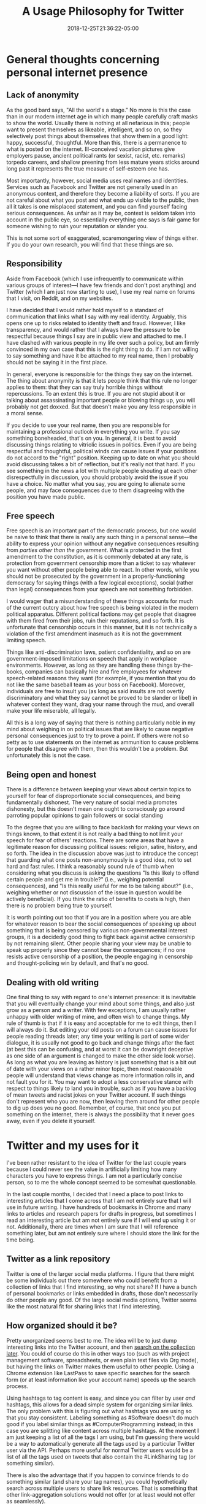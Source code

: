 #+HUGO_BASE_DIR: ../../
#+HUGO_SECTION: posts

#+TITLE: A Usage Philosophy for Twitter
#+DATE: 2018-12-25T21:36:22-05:00
#+HUGO_CATEGORIES: "Productivity/Efficiency"
#+HUGO_TAGS: "workflow" "anonymity" "twitter"

* General thoughts concerning personal internet presence

** Lack of anonymity

As the good bard says, "All the world's a stage." No more is this the case than in our modern internet age in which many people carefully craft masks to show the world. Usually there is nothing at all nefarious in this; people want to present themselves as likeable, intelligent, and so on, so they selectively post things about themselves that show them in a good light: happy, successful, thoughtful. More than this, there is a permanence to what is posted on the internet. Ill-conceived vacation pictures give employers pause, ancient political rants (or sexist, racist, etc. remarks) torpedo careers, and shallow preening from less mature years sticks around long past it represents the true measure of self-esteem one has.

Most importantly, however, social media uses real names and identities. Services such as Facebook and Twitter are not generally used in an anonymous context, and therefore they become a liability of sorts. If you are not careful about what you post and what ends up visible to the public, then all it takes is one misplaced statement, and you can find yourself facing serious consequences. As unfair as it may be, context is seldom taken into account in the public eye, so essentially everything one says is fair game for someone wishing to ruin your reputation or slander you.

This is not some sort of exaggerated, scaremongering view of things either. If you do your own research, you will find that these things are so.

** Responsibility

Aside from Facebook (which I use infrequently to communicate within various groups of interest—I have few friends and don't post anything) and Twitter (which I am just now starting to use), I use my real name on forums that I visit, on Reddit, and on my websites. 

I have decided that I would rather hold myself to a standard of communication that links what I say with my real identity. Arguably, this opens one up to risks related to identity theft and fraud. However, I like transparency, and would rather that I always have the pressure to be respectful because things I say are in public view and attached to me. I have clashed with various people in my life over such a policy, but am firmly convinced in my own case that this is the right thing to do. If I am not willing to say something and have it be attached to my real name, then I probably should not be saying it in the first place. 

In general, everyone is responsible for the things they say on the internet. The thing about anonymity is that it lets people think that this rule no longer applies to them: that they can say truly horrible things without repercussions. To an extent this is true. If you are not stupid about it or talking about assassinating important people or blowing things up, you will probably not get doxxed. But that doesn't make you any less responsible in a moral sense.

If you decide to use your real name, then you are responsible for maintaining a professional outlook in everything you write. If you say something boneheaded, that's on you. In general, it is best to avoid discussing things relating to vitriolic issues in politics. Even if you are being respectful and thoughtful, political winds can cause issues if your positions do not accord to the "right" position. Keeping up to date on what you should avoid discussing takes a bit of reflection, but it's really not that hard. If you see something in the news a lot with multiple people shouting at each other disrespectfully in discussion, you should probably avoid the issue if you have a choice. No matter what you say, you are going to alienate some people, and may face consequences due to them disagreeing with the position you have made public. 

** Free speech

Free speech is an important part of the democratic process, but one would be naive to think that there is really any such thing in a personal sense—the ability to express your opinion without any negative consequences resulting from /parties other than the government/. What is protected in the first amendment to the constitution, as it is commonly debated at any rate, is protection from government censorship more than a ticket to say whatever you want without other people being able to react. In other words, while you should not be prosecuted by the government in a properly-functioning democracy for saying things (with a few logical exceptions), social (rather than legal) consequences from your speech are not something forbidden.

I would wager that a misunderstanding of these things accounts for much of the current outcry about how free speech is being violated in the modern political apparatus. Different political factions may get people that disagree with them fired from their jobs, ruin their reputations, and so forth. It is unfortunate that censorship occurs in this manner, but it is not technically a violation of the first amendment inasmuch as it is not the government limiting speech.

Things like anti-discrimination laws, patient confidentiality, and so on are government-imposed limitations on speech that apply in workplace environments. However, as long as they are handling these things by-the-books, companies can basically hire and fire employees for whatever speech-related reasons they want (for example, if you mention that you do not like the same baseball team as your boss on Facebook). Moreover, individuals are free to insult you (as long as said insults are not overtly discriminatory and what they say cannot be proved to be slander or libel) in whatever context they want, drag your name through the mud, and overall make your life miserable, all legally.

All this is a long way of saying that there is nothing particularly noble in my mind about weighing in on political issues that are likely to cause negative personal consequences just to try to prove a point. If others were not so petty as to use statements on the internet as ammunition to cause problems for people that disagree with them, then this wouldn't be a problem. But unfortunately this is not the case.

** Being open and honest

There is a difference between keeping your views about certain topics to yourself for fear of disproportionate social consequences, and being fundamentally dishonest. The very nature of social media promotes dishonesty, but this doesn't mean one ought to consciously go around parroting popular opinions to gain followers or social standing

To the degree that you are willing to face backlash for making your views on things known, to that extent it is not really a bad thing to not limit your speech for fear of others' reactions. There are some areas that have a legitimate reason for discussing political issues: religion, satire, history, and so forth. The idea in the discussion above was just to introduce the concept that guarding what one posts non-anonymously is a good idea, not to set hard and fast rules. I think a reasonably sound rule of thumb when considering what you discuss is asking the questions "Is this likely to offend certain people and get me in trouble?" (i.e., weighing potential consequences), and "Is this really useful for me to be talking about?" (i.e., weighing whether or not discussion of the issue in question would be actively beneficial). If you think the ratio of benefits to costs is high, then there is no problem being true to yourself.

It is worth pointing out too that if you are in a position where you are able for whatever reason to bear the social consequences of speaking up about something that is being censored by various non-governmental interest groups, it is a decidedly good thing to fight back against active censorship by not remaining silent. Other people sharing your view may be unable to speak up properly since they cannot bear the consequences; if no one resists active censorship of a position, the people engaging in censorship and thought-policing win by default, and that's no good.

** Dealing with old writing

One final thing to say with regard to one's internet presence: it is inevitable that you will eventually change your mind about some things, and also just grow as a person and a writer. With few exceptions, I am usually rather unhappy with older writing of mine, and often wish to change things. My rule of thumb is that if it is easy and acceptable for me to edit things, then I will always do it. But editing your old posts on a forum can cause issues for people reading threads later; any time your writing is part of some wider dialogue, it is usually not good to go back and change things after the fact (at best this can be confusing, and at worst it can be downright deceptive as one side of an argument is changed to make the other side look worse). As long as what you are leaving as history is just something that is a bit out of date with your views on a rather minor topic, then most reasonable people will understand that views change as more information rolls in, and not fault you for it. You may want to adopt a less conservative stance with respect to things likely to land you in trouble, such as if you have a backlog of mean tweets and racist jokes on your Twitter account. If such things don't represent who you are now, then leaving them around for other people to dig up does you no good. Remember, of course, that once you put something on the internet, there is always the possibility that it never goes away, even if you delete it yourself.

* Twitter and my uses for it

I've been rather resistant to the idea of Twitter for the last couple years because I could never see the value in artificially limiting how many characters you have to express things. I am not a particularly concise person, so to me the whole concept seemed to be somewhat questionable.

In the last couple months, I decided that I need a place to post links to interesting articles that I come across that I am not entirely sure that I will use in future writing. I have hundreds of bookmarks in Chrome and many links to articles and research papers for drafts in progress, but sometimes I read an interesting article but am not entirely sure if I will end up using it or not. Additionally, there are times when I am sure that I will reference something later, but am not entirely sure where I should store the link for the time being. 

** Twitter as a link repository

Twitter is one of the larger social media platforms. I figure that there might be some individuals out there somewhere who could benefit from a collection of links that I find interesting, so why not share? If I have a bunch of personal bookmarks or links embedded in drafts, those don't necessarily do other people any good. Of the large social media options, Twitter seems like the most natural fit for sharing links that I find interesting.

** How organized should it be? 

Pretty unorganized seems best to me. The idea will be to just dump interesting links into the Twitter account, and then [[https://twitter.com/search-advanced/][search on the collection later]]. You could of course do this in other ways too (such as with project management software, spreadsheets, or even plain text files via Org mode), but having the links on Twitter makes them useful to other people. Using a Chrome extension like LastPass to save specific searches for the search form (or at least information like your account name) speeds up the search process.

Using hashtags to tag content is easy, and since you can filter by user /and/ hashtags, this allows for a dead simple system for organizing similar links. The only problem with this is figuring out what hashtags you are using so that you stay consistent. Labeling something as #Software doesn't do much good if you label similar things as #ComputerProgramming instead; in this case you are splitting like content across multiple hashtags. At the moment I am just keeping a list of all the tags I am using, but I'm guessing there would be a way to automatically generate all the tags used by a particular Twitter user via the API. Perhaps more useful for normal Twitter users would be a list of all the tags used on tweets that also contain the #LinkSharing tag (or something similar).

There is also the advantage that if you happen to convince friends to do something similar (and share your tag names), you could hypothetically search across multiple users to share link resources. That is something that other link-aggregation solutions would not offer (or at least would not offer as seamlessly).

** Do self-links count?

I am not planning on including a link to literally every single blog post and page I write, but if I think that they are particularly useful, I don't see any reason not to include links to things that I wrote myself. The truly motivated could probably set up a Zapier workflow to automatically tweet links to new posts and pages that you publish, using the same tags you already use in your static site generator or CMS as hashtags. I'm too lazy to set this up at the moment, but I'm guessing it would be possible to set up something like this, particularly if you already use RSS.
